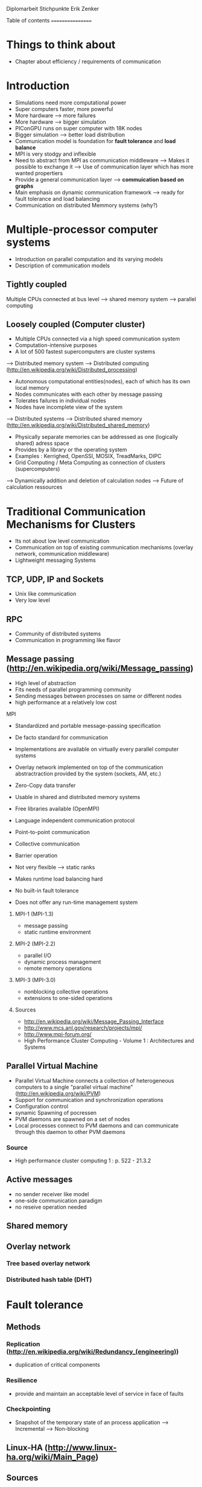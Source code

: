 Diplomarbeit Stichpunkte
Erik Zenker

Table of contents
=================
* Things to think about
  - Chapter about efficiency / requirements of communication
  

* Introduction
  - Simulations need more computational power
  - Super computers faster, more powerful
  - More hardware --> more failures
  - More hardware --> bigger simulation
  - PIConGPU runs on super computer with 18K nodes
  - Bigger simulation --> better load distribution
  - Communication model is foundation for *fault tolerance* and *load balance*
  - MPI is very stodgy and inflexible
  - Need to abstract from MPI as communication middleware
    --> Makes it possible to exchange it
    --> Use of communication layer which has more
        wanted propertiers
  - Provide a general communication layer --> *commuication based on graphs*
  - Main emphasis on dynamic communication framework
    --> ready for fault tolerance and load balancing
  - Communication on distributed Memmory systems (why?)


* Multiple-processor computer systems
  - Introduction on parallel computation and its varying models
  - Description of communication models 

** Tightly coupled
   Multiple CPUs connected at bus level
   --> shared memory system
   --> parallel computing

** Loosely coupled (Computer cluster)
   - Multiple CPUs connected via a high speed communication system
   - Computation-intensive purposes
   - A lot of 500 fastest supercomputers are cluster systems
   --> Distributed memory system
   --> Distributed computing (http://en.wikipedia.org/wiki/Distributed_processing)
       - Autonomous computational entities(nodes), each of which has its own local memory
       - Nodes communicates with each other by message passing
       - Tolerates failures in individual nodes
       - Nodes have incomplete view of the system
   --> Distributed systems
   --> Distributed shared memory (http://en.wikipedia.org/wiki/Distributed_shared_memory)
       - Physically separate memories can be addressed as one (logically shared) adress space
       - Provides by a library or the operating system
       - Examples : Kerrighed, OpenSSI, MOSIX, TreadMarks, DIPC
       - Grid Computing / Meta Computing as connection of clusters (supercomputers)
       --> Dynamically addition and deletion of calculation nodes
       --> Future of calculation ressources


* Traditional Communication Mechanisms for Clusters 
  - Its not about low level communication
  - Communication on top of existing communication mechanisms (overlay network, communication middleware)
  - Lightweight messaging Systems
** TCP, UDP, IP and Sockets
   - Unix like communication
   - Very low level
** RPC
   - Community of distributed systems
   - Communication in programming like flavor
** Message passing (http://en.wikipedia.org/wiki/Message_passing)
    - High level of abstraction
    - Fits needs of parallel programming community
    - Sending messages between processes on same or different nodes
    - high performance at a relatively low cost
**** MPI
     - Standardized and portable message-passing specification
     - De facto standard for communication
     - Implementations are available on virtually every parallel 
       computer systems
     - Overlay network implemented on top of the communication
       abstractraction provided by the system (sockets, AM, etc.)
     - Zero-Copy data transfer
     - Usable in shared and distributed memory systems
     - Free libraries available (OpenMPI)
     - Language independent communication protocol
     - Point-to-point communication
     - Collective communication
     - Barrier operation

     - Not very flexible --> static ranks
     - Makes runtime load balancing hard
     - No built-in fault tolerance
     - Does not offer any run-time management system
***** MPI-1 (MPI-1.3)
      - message passing
      - static runtime environment
***** MPI-2 (MPI-2.2)
      - parallel I/O
      - dynamic process management
      - remote memory operations
***** MPI-3 (MPI-3.0)
      - nonblocking collective operations
      - extensions to one-sided operations
***** Sources
      - http://en.wikipedia.org/wiki/Message_Passing_Interface
      - http://www.mcs.anl.gov/research/projects/mpi/
      - http://www.mpi-forum.org/
      -  High Performance Cluster Computing - Volume 1 : Architectures and Systems
      	 
** Parallel Virtual Machine
   - Parallel Virtual Machine connects a collection of heterogeneous computers
     to a single "parallel virtual machine"
     (http://en.wikipedia.org/wiki/PVM)
   - Support for communication and synchronization operations
   - Configuration control
   - synamic Spawning of pocressen
   - PVM daemons are spawned on a set of nodes
   - Local processes connect to PVM daemons and can 
     communicate through this daemon to other PVM daemons
*** Source
    - High performance cluster computing 1 : p. 522 - 21.3.2

** Active messages
   - no sender receiver like model
   - one-side communication paradigm
   - no reseive operation needed

** Shared memory

** Overlay network
*** Tree based overlay network
*** Distributed hash table (DHT)


* Fault tolerance
** Methods
*** Replication (http://en.wikipedia.org/wiki/Redundancy_(engineering))
    - duplication of critical components
*** Resilience
    - provide and maintain an acceptable level of service in face of faults
*** Checkpointing
    - Snapshot of the temporary state of an process application
      --> Incremental
      --> Non-blocking

** Linux-HA (http://www.linux-ha.org/wiki/Main_Page)

** Sources
   - [[ref:hpcc1]]
   - High performance cluster computing 1: 536 22.3
     
* Load balancing
  - dynamic placement of work
    --> processes are allocated at start-up and stay on the same location
  - process migration
    --> processes can move according to overload conditions
  - Dynamic load balancing needed 
  - Distribution of workload to processes of the network
  - Workload migration to other process
  - Application specific balancing system on top of an existing network-specific balancing system
    --> algorithms with mesh refinement lead to unbalanced load at runtime
    --> static load balancing not possible
  - balancing device(s) collects status information from compute nodes
    --> can be a single device or a group of devices (also in tree structure possible)
  - Balancing factors
    + 
  - Balancing methods
    + Weighting
    + Randomization
    + Round-Robin
    + Hashing
    + Fastest response
    + Nearest neighbor

** Source 
   - High Performance Cluster Computing - Volume 1 : Architectures and Systems, Kapitel 14
   - High Performance Cluster Computing - Volume 1 : p. 536 22.2

* Graph based communication
  - Overlay network on communication layer (MPI)
  - Based on mathematical model of graphs
  - Communicaton between adjacent nodes of a graph
  - Collective communication between all nodes of a graph
  - Creation of subgraphs
  - PVM uses some similar kind of model
    --> migration of processes to other PVM deamons
  - Foundation for fault tolerance and load balancing
  - Load sharing by hosting several vertices by the same host

** Graph
   - A graph is a set of vertices where some pairs of
     vertices are conntected by edges.
** Generic communicator
*** Communicator
    - Every process that wants to take part on communication in general,
      need an instance of the Communicator and is identifiable by a
      CommID (Communicator ID).
    - The Communicator provides standard p2p and collective operations
      on a high abstraction level (similar to boost::mpi interface)
    - The communication itself is implemented by the Communication
      policy.
**** Communication policy
     - Core communication class, implements communcation functionality
     - Implemented with MPI C bindings in the prototype
     - Also boost::mpi, boost::asio, ZMQ or P2P-overlay network imaginable
**** Context
     - A set of Communicators which are able to communicate with each other.
     - All Communicators of a context can perform a collective operation
**** P2P
     - Direct communication functions (send, recv) between Communicators
**** Collective
     - Collective communication functions
       + gather
       + gather2
       + allGather
       + allGather2
       + scatter
       + allToAll
       + reduce
       + allReduce
       + broadcast
       + synchronize
       + createContext
       + getGlobalContext
**** Event
     - Returned by non-blocking functions or asynchronous function
     - Events can be checked weather the the function has finished or not

*** Graph
    - Desciption of directed graphs
    - Vertices and edges are defined by properties
    - A Property is a struct / class that at least provide an id
    - Creation of subgraph
    - Deletion of vertices at runtime *TODO*
    - Adding vertices and edges at runtime *TODO*
**** GraphPolicy
     - Implements graph functionality
     - BGL

*** NameService
    - Connection between Graph and Communicator
    - Every Communicator announces its hosted vertices of a graph
    - Locate the host Communicator of vertices

*** GraphCommunicator
    - Provides point to point and collective communication schemas on graph base
    - Communicator is used as communication backend and NameService provide location information of the vertices of the Graph
    - Point to point communication between vertices
    - Collective operations on graphs

*** Game of Life
    - Simple example for generic communicator
    - Game field is modeled as 2D mesh graph
      0--1--2
      |\/|\/|
      |/\|/\|
      3--4--5
      |\/|\/|
      |/\|/\|
      6--7--8
    - Rules where take from : http://en.wikipedia.org/wiki/Conway's_Game_of_Life
    - Every Vertex calculates one Cell (Vertex == Cell)
    - Every cell is connected with its neighboring cells
    - One process calculates several cells

*** Redistribution of vertices
    - Vertices are not statically bounded to Communicators
    - Redistribution of vertices to a different host Communicator is possible
    - Redistribution within Communicators of a graph is no problem
    - Redistribution to Communicators outside of a graph needs
      recreation of the graph and reannounce *TODO*

*** Vertex resilience
    - The same vertex could be hosted by several Communicators
    - Sending data to a vertex will be transformed to a
      multicast operation
    - Builtin fault tolerance through copies of vertices


* Evaluation

* Benchmark


* Conclusion

* Sources
** ref:hpcc1
   High Performance Cluster Computing - Volume 1 : Architectures and Systems
